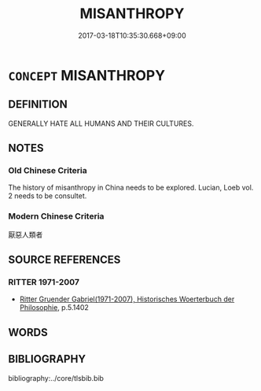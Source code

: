 # -*- mode: mandoku-tls-view -*-
#+TITLE: MISANTHROPY
#+DATE: 2017-03-18T10:35:30.668+09:00        
#+STARTUP: content
* =CONCEPT= MISANTHROPY
:PROPERTIES:
:CUSTOM_ID: uuid-900fbe3f-b6a0-4616-9bd2-4d12f77aa150
:SYNONYM+:  ANTISOCIAL
:SYNONYM+:  UNSOCIABLE
:SYNONYM+:  UNFRIENDLY
:SYNONYM+:  RECLUSIVE
:SYNONYM+:  UNCONGENIAL
:SYNONYM+:  CYNICAL
:SYNONYM+:  JAUNDICED.
:SYNONYM+:  HATER OF MANKIND
:SYNONYM+:  CYNIC
:SYNONYM+:  RECLUSE
:SYNONYM+:  HERMIT
:SYNONYM+:  INFORMAL GROUCH
:SYNONYM+:  GRUMP
:TR_ZH: 憎惡人類者
:END:
** DEFINITION

GENERALLY HATE ALL HUMANS AND THEIR CULTURES.

** NOTES

*** Old Chinese Criteria
The history of misanthropy in China needs to be explored. Lucian, Loeb vol. 2 needs to be consultet.

*** Modern Chinese Criteria
厭惡人類者

** SOURCE REFERENCES
*** RITTER 1971-2007
 - [[cite:RITTER-1971-2007][Ritter Gruender Gabriel(1971-2007), Historisches Woerterbuch der Philosophie]], p.5.1402

** WORDS
   :PROPERTIES:
   :VISIBILITY: children
   :END:
** BIBLIOGRAPHY
bibliography:../core/tlsbib.bib
